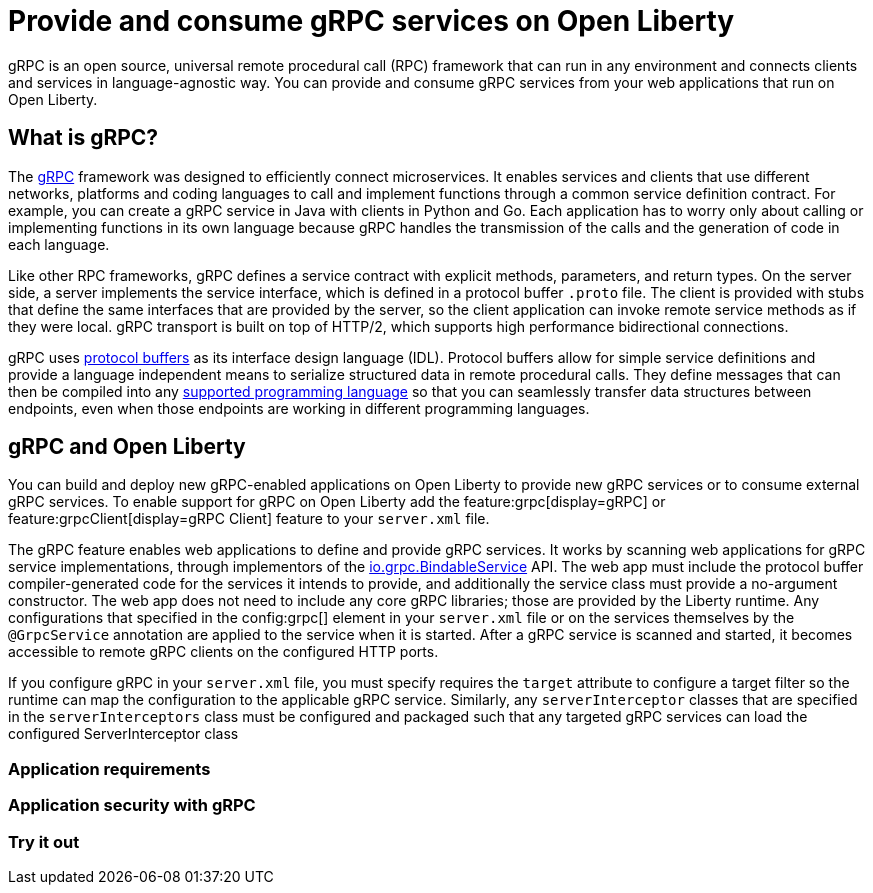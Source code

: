 // Copyright (c) 2022 IBM Corporation and others.
// Licensed under Creative Commons Attribution-NoDerivatives
// 4.0 International (CC BY-ND 4.0)
//   https://creativecommons.org/licenses/by-nd/4.0/
//
// Contributors:
//     IBM Corporation
//
:page-description:
:seo-description:  
:page-layout: general-reference
:page-type: general
= Provide and consume gRPC services on Open Liberty

gRPC is an open source, universal remote procedural call (RPC) framework that can run in any environment and connects clients and services in language-agnostic way. You can provide and consume gRPC services from your web applications that run on Open Liberty.

== What is gRPC?

The link:https://grpc.io/[gRPC] framework was designed to efficiently connect microservices. It enables services and clients that use different networks, platforms and coding languages to call and implement functions through a common service definition contract. For example, you can create a gRPC service in Java with clients in Python and Go. Each application has to worry only about calling or implementing functions in its own language because gRPC handles the transmission of the calls and the generation of code in each language.

Like other RPC frameworks, gRPC defines a service contract with explicit methods, parameters, and return types. On the server side, a server implements the service interface, which is defined in a protocol buffer `.proto` file. The client is provided with stubs that define the same interfaces that are provided by the server, so the
client application can invoke remote service methods as if they were local. gRPC transport is built on top of HTTP/2, which supports high performance bidirectional connections.

gRPC uses link:https://developers.google.com/protocol-buffers/docs/reference/overview[protocol buffers] as its interface design language (IDL). Protocol buffers allow for simple service definitions and provide a language independent means to serialize structured data in remote procedural calls. They define messages that can then be compiled into any link:https://grpc.io/docs/languages[supported programming language] so that you can seamlessly transfer data structures between endpoints, even when those endpoints are working in different programming languages.


== gRPC and Open Liberty

You can build and deploy new gRPC-enabled applications on Open Liberty to provide new gRPC services or to consume external gRPC services. To enable support for gRPC on Open Liberty add the feature:grpc[display=gRPC] or feature:grpcClient[display=gRPC Client] feature to your `server.xml` file.

The gRPC feature enables web applications to define and provide gRPC services. It works by scanning web applications for gRPC service implementations, through implementors of the link:https://grpc.github.io/grpc-java/javadoc/io/grpcBindableService.html[io.grpc.BindableService] API. The web app must include the protocol buffer compiler-generated code for the services it intends to provide, and additionally the service class must provide a no-argument constructor. The web app does not need to include any core gRPC libraries; those are provided by the Liberty runtime. Any configurations that specified in the config:grpc[] element in your `server.xml` file or on the services themselves by the `@GrpcService` annotation are applied to the service when it is started. After a gRPC service is scanned and started, it becomes accessible to remote gRPC clients on the configured HTTP ports.

If you configure gRPC in your `server.xml` file, you must specify requires the `target` attribute to configure a target filter  so the runtime can map the configuration to the applicable gRPC service. Similarly, any `serverInterceptor` classes that are specified in the `serverInterceptors` class must be configured and packaged such that any targeted gRPC services can load the configured ServerInterceptor class

=== Application requirements

=== Application security with gRPC

=== Try it out
